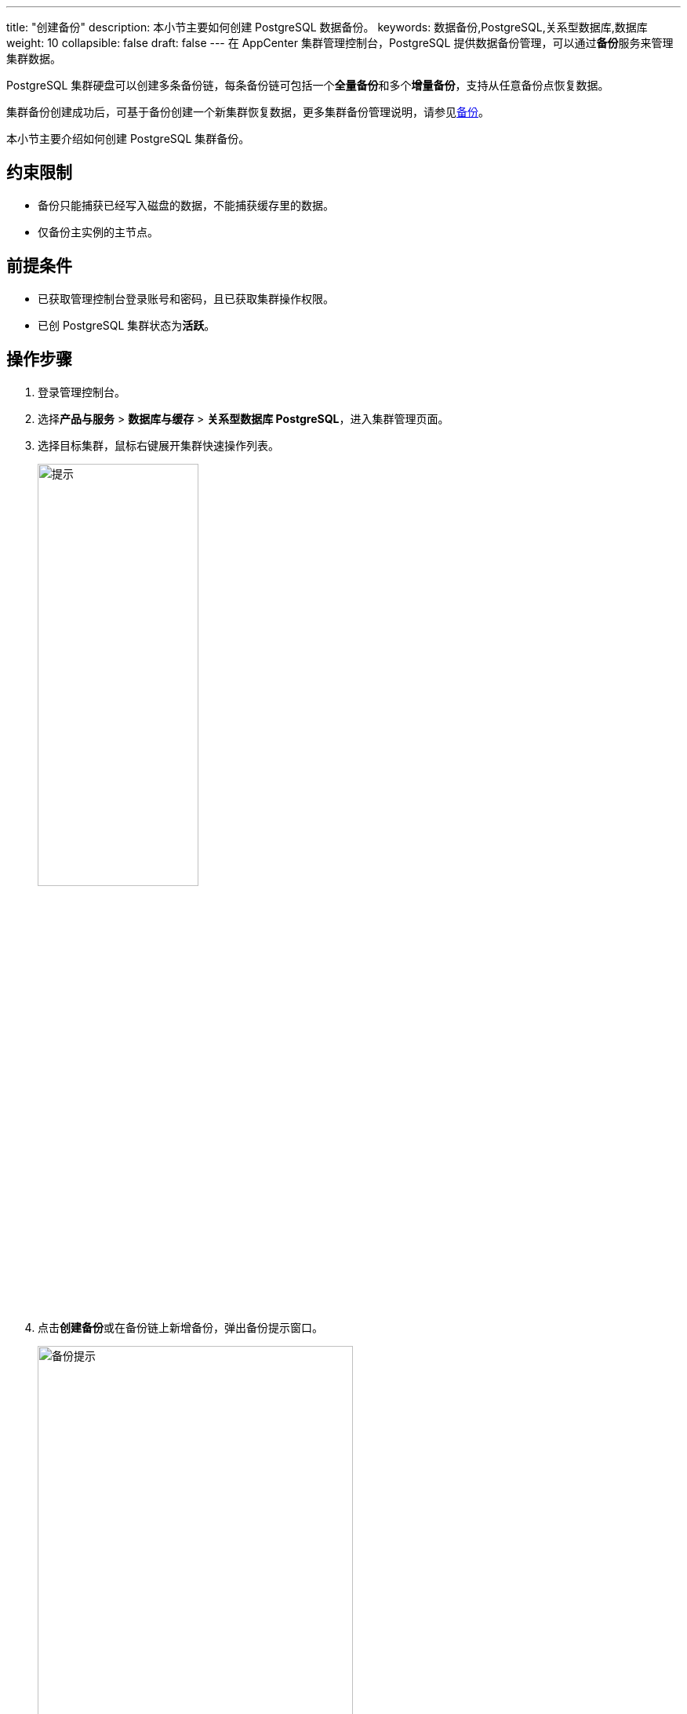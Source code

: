 ---
title: "创建备份"
description: 本小节主要如何创建 PostgreSQL 数据备份。 
keywords: 数据备份,PostgreSQL,关系型数据库,数据库
weight: 10
collapsible: false
draft: false
---
在 AppCenter 集群管理控制台，PostgreSQL 提供数据备份管理，可以通过**备份**服务来管理集群数据。

PostgreSQL 集群硬盘可以创建多条备份链，每条备份链可包括一个**全量备份**和多个**增量备份**，支持从任意备份点恢复数据。

集群备份创建成功后，可基于备份创建一个新集群恢复数据，更多集群备份管理说明，请参见link:../../../../../storage/backup/[备份]。

本小节主要介绍如何创建 PostgreSQL 集群备份。

== 约束限制

* 备份只能捕获已经写入磁盘的数据，不能捕获缓存里的数据。
* 仅备份主实例的主节点。

== 前提条件

* 已获取管理控制台登录账号和密码，且已获取集群操作权限。
* 已创 PostgreSQL 集群状态为**活跃**。

== 操作步骤

. 登录管理控制台。
. 选择**产品与服务** > *数据库与缓存* > *关系型数据库 PostgreSQL*，进入集群管理页面。
. 选择目标集群，鼠标右键展开集群快速操作列表。
+
image::/images/cloud_service/database/postgresql/upgrade_011.png[提示,50%]

. 点击**创建备份**或在备份链上新增备份，弹出备份提示窗口。
+
image::/images/cloud_service/database/postgresql/backup_notice.png[备份提示,70%]

. 点击**继续**，配置备份信息。
+
输入备份名称，以及勾选**创建新备份链接**。
+
image::/images/cloud_service/database/postgresql/backup_config.png[备份配置,70%]

. 确认参数信息无误后，点击**保存**，返回备份列表页面。
+
待集群状态切换为**活跃**，即创建集群当前备份完成。
+
image::/images/cloud_service/database/postgresql/backup_list1.png[备份列表]
+
备份创建成功后，可从备份节点创建新集群，恢复集群信息。
+
image::/images/cloud_service/database/postgresql/pg_restore1.png[恢复集群]

